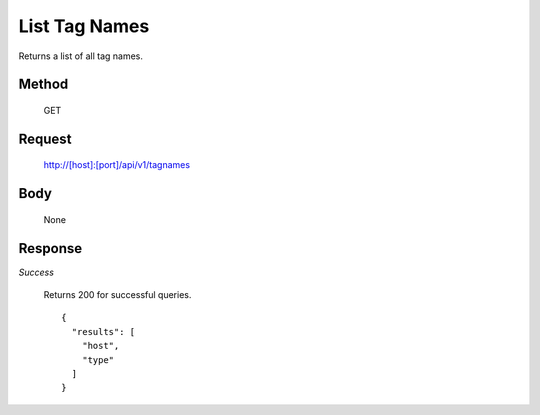 ==============
List Tag Names
==============

Returns a list of all tag names.

------
Method
------

  GET

-------
Request
-------

  http://[host]:[port]/api/v1/tagnames

----
Body
----

  None

--------
Response
--------
*Success*

  Returns 200 for successful queries.
  ::

    {
      "results": [
        "host",
        "type"
      ]
    }


